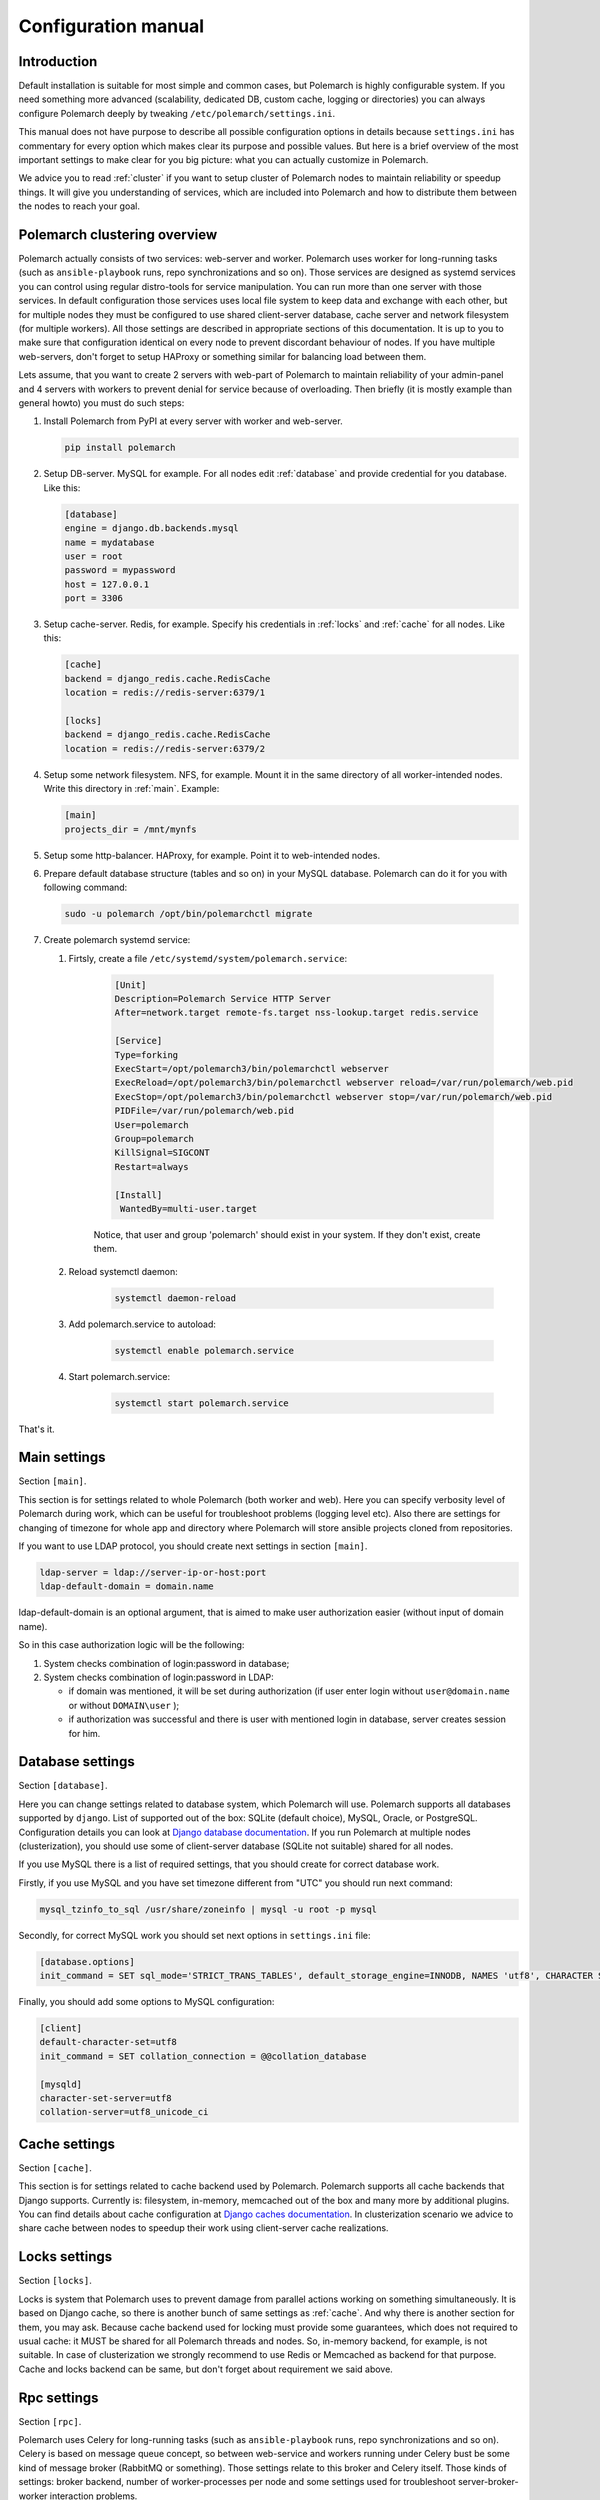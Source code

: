 Configuration manual
====================

Introduction
------------

Default installation is suitable for most simple and common cases, but
Polemarch is highly configurable system. If you need something more advanced
(scalability, dedicated DB, custom cache, logging or directories) you can
always configure Polemarch deeply by tweaking ``/etc/polemarch/settings.ini``.

This manual does not have purpose to describe all possible configuration
options in details because ``settings.ini`` has commentary for every option
which makes clear its purpose and possible values. But here is a brief overview
of the most important settings to make clear for you big picture: what you can
actually customize in Polemarch.

We advice you to read :ref:`cluster` if you want to setup cluster of
Polemarch nodes to maintain reliability or speedup things. It will give you
understanding of services, which are included into Polemarch and how to distribute them
between the nodes to reach your goal.

.. _cluster:

Polemarch clustering overview
-----------------------------

Polemarch actually consists of two services: web-server and worker. Polemarch
uses worker for long-running tasks (such as ``ansible-playbook`` runs, repo
synchronizations and so on). Those services are designed as systemd services
you can control using regular distro-tools for service manipulation.
You can run more than one server with those services. In default configuration
those services uses local file system to keep data and exchange with each
other, but for multiple nodes they must be configured to use shared
client-server database, cache server and network filesystem (for multiple
workers). All those settings are described in appropriate sections of this
documentation. It is up to you to make sure that configuration identical on
every node to prevent discordant behaviour of nodes. If you have multiple
web-servers, don't forget to setup HAProxy or something similar for balancing
load between them.

Lets assume, that you want to create 2 servers with web-part of Polemarch
to maintain reliability of your admin-panel and 4 servers with workers to
prevent denial for service because of overloading. Then briefly (it is mostly
example than general howto) you must do such steps:

#. Install Polemarch from PyPI at every server with worker and web-server.

   .. sourcecode:: bash

        pip install polemarch

#. Setup DB-server. MySQL for example. For all nodes edit :ref:`database`
   and provide credential for you database. Like this:

   .. sourcecode:: ini

      [database]
      engine = django.db.backends.mysql
      name = mydatabase
      user = root
      password = mypassword
      host = 127.0.0.1
      port = 3306

#. Setup cache-server. Redis, for example. Specify his credentials in
   :ref:`locks` and :ref:`cache` for all nodes. Like this:

   .. sourcecode:: ini

      [cache]
      backend = django_redis.cache.RedisCache
      location = redis://redis-server:6379/1

      [locks]
      backend = django_redis.cache.RedisCache
      location = redis://redis-server:6379/2

#. Setup some network filesystem. NFS, for example. Mount it in the same directory
   of all worker-intended nodes. Write this directory in :ref:`main`.
   Example:

   .. sourcecode:: ini

      [main]
      projects_dir = /mnt/mynfs

#. Setup some http-balancer. HAProxy, for example. Point it to web-intended
   nodes.

#. Prepare default database structure (tables and so on) in your MySQL
   database. Polemarch can do it for you with following command:

   .. sourcecode:: bash

      sudo -u polemarch /opt/bin/polemarchctl migrate

#. Create polemarch systemd service:

   #. Firtsly, create a file ``/etc/systemd/system/polemarch.service``:

       .. sourcecode:: ini

           [Unit]
           Description=Polemarch Service HTTP Server
           After=network.target remote-fs.target nss-lookup.target redis.service

           [Service]
           Type=forking
           ExecStart=/opt/polemarch3/bin/polemarchctl webserver
           ExecReload=/opt/polemarch3/bin/polemarchctl webserver reload=/var/run/polemarch/web.pid
           ExecStop=/opt/polemarch3/bin/polemarchctl webserver stop=/var/run/polemarch/web.pid
           PIDFile=/var/run/polemarch/web.pid
           User=polemarch
           Group=polemarch
           KillSignal=SIGCONT
           Restart=always

           [Install]
            WantedBy=multi-user.target

       Notice, that user and group 'polemarch' should exist in your system.
       If they don't exist, create them.

   #. Reload systemctl daemon:

       .. sourcecode:: bash

           systemctl daemon-reload

   #. Add polemarch.service to autoload:

       .. sourcecode:: bash

           systemctl enable polemarch.service


   #. Start polemarch.service:

       .. sourcecode:: bash

           systemctl start polemarch.service

That's it.

.. _main:

Main settings
-------------

Section ``[main]``.

This section is for settings related to whole Polemarch (both worker and
web). Here you can specify verbosity level of Polemarch during work, which can
be useful for troubleshoot problems (logging level etc). Also there are settings
for changing of timezone for whole app and directory where Polemarch will store
ansible projects cloned from repositories.

If you want to use LDAP protocol, you should create next settings in section ``[main]``.

.. sourcecode:: bash

    ldap-server = ldap://server-ip-or-host:port
    ldap-default-domain = domain.name

ldap-default-domain is an optional argument, that is aimed to make user authorization easier
(without input of domain name).

So in this case authorization logic will be the following:

1. System checks combination of login:password in database;

2. System checks combination of login:password in LDAP:

   * if domain was mentioned, it will be set during authorization
     (if user enter login without ``user@domain.name`` or without ``DOMAIN\user`` );

   * if authorization was successful and there is user with mentioned login in database,
     server creates session for him.


.. _database:

Database settings
-----------------

Section ``[database]``.

Here you can change settings related to database system, which Polemarch will
use. Polemarch supports all databases supported by ``django``. List of
supported out of the box: SQLite (default choice), MySQL, Oracle, or
PostgreSQL. Configuration details you can look at
`Django database documentation
<https://docs.djangoproject.com/en/1.11/ref/settings/#databases>`_.
If you run Polemarch at multiple nodes (clusterization), you should
use some of client-server database (SQLite not suitable) shared for all nodes.

If you use MySQL there is a list of required settings, that you should create for correct
database work.

Firstly, if you use MySQL and you have set timezone different from "UTC" you should run
next command:

.. sourcecode:: bash

      mysql_tzinfo_to_sql /usr/share/zoneinfo | mysql -u root -p mysql

Secondly, for correct MySQL work you should set next options in ``settings.ini`` file:

.. sourcecode:: bash

      [database.options]
      init_command = SET sql_mode='STRICT_TRANS_TABLES', default_storage_engine=INNODB, NAMES 'utf8', CHARACTER SET 'utf8', SESSION collation_connection = 'utf8_unicode_ci'

Finally, you should add some options to MySQL configuration:

.. sourcecode:: bash

      [client]
      default-character-set=utf8
      init_command = SET collation_connection = @@collation_database

      [mysqld]
      character-set-server=utf8
      collation-server=utf8_unicode_ci


.. _cache:

Cache settings
--------------

Section ``[cache]``.

This section is for settings related to cache backend used by Polemarch.
Polemarch supports all cache backends that Django supports.
Currently is: filesystem, in-memory, memcached out of the box and many more by
additional plugins. You can find details about cache configuration at
`Django caches documentation
<https://docs.djangoproject.com/en/1.11/ref/settings/#caches>`_. In
clusterization scenario we advice to share cache between nodes to speedup their
work using client-server cache realizations.

.. _locks:

Locks settings
--------------

Section ``[locks]``.

Locks is system that Polemarch uses to prevent damage from parallel actions
working on something simultaneously. It is based on Django cache, so there is
another bunch of same settings as :ref:`cache`. And why there is another
section for them, you may ask. Because cache backend used for locking must
provide some guarantees, which does not required to usual cache: it MUST
be shared for all Polemarch threads and nodes. So, in-memory backend, for
example, is not suitable. In case of clusterization we strongly recommend
to use Redis or Memcached as backend for that purpose. Cache and locks backend
can be same, but don't forget about requirement we said above.

.. _rpc:

Rpc settings
------------

Section ``[rpc]``.

Polemarch uses Celery for long-running tasks (such as ``ansible-playbook``
runs, repo synchronizations and so on). Celery is based on message queue concept,
so between web-service and workers running under Celery bust be some kind of
message broker (RabbitMQ or something).  Those settings relate to this broker
and Celery itself. Those kinds of settings: broker backend, number of
worker-processes per node and some settings used for troubleshoot
server-broker-worker interaction problems.

.. _web:

Web settings
------------

Section ``[web]``.

Here placed settings related to web-server. Those settings like: allowed hosts,
static files directory or pagination limit.

Production web settings
-----------------------

Section ``[uwsgi]``.

Here placed settings related to web-server used by Polemarch in production
(for deb and rpm packages by default). Most of them related to system paths
(logging, PID-file and so on).
More settings in `uWSGI docs
<http://uwsgi-docs.readthedocs.io/en/latest/Configuration.html>`_.

Installation of additional packages to Polemarch
------------------------------------------------
If you want to install some additional package to Polemarch from rpm or dep,
you should run next command:

.. sourcecode:: bash

        sudo -U polemarch /opt/polemarch/bin/pip install package_name

For correct work all requirements for this package should be installed in your system.
Notice, that after package reinstallation or after package update you should
set all this requirements again.

If you want to install some additional package from github or gitlab,
you should just install this package to your system or to your virtual environment.
